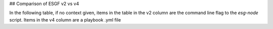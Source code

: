 ## Comparison of ESGF v2 vs v4

In the following table, if no context given, items in the table in the v2 column are the command line flag to the `esg-node` script.  Items in the v4 column are a playbook .yml file

+--------------------------+------------------------+------------------------------+
|  Action, Location        | ESGF v2 (Bash scripts) | ESGV v4 (Ansible)            |
+==========================+========================+==============================+
|   CoG location           | NA (mod_wsgi in httpd) | /etc/cog-wsgi-8889           |
+--------------------------+------------------------+------------------------------+
|   SLCS                   | NA (mod_wsgi in httpd) | /etc/slcs-wsgi-8888
+--------------------------+------------------------+------------------------------+
| Tomcat control           | esg-node function      | catalina.sh
+--------------------------+------------------------+------------------------------+
| Solr index location      | /esg/solr-index        | /usr/local/solr-home | 
+--------------------------+------------------------+------------------------------+
| Bootstrap                | wget esg-bootstrap     |  No bootstrap
|                          | ./esg-bootstrap        | git clone esgf-ansible 
+--------------------------+------------------------+------------------------------+
| Configuration            | esg-autoinstall.conf   | inventory file
| (autoinstallation)       |                        | host variables files
+--------------------------+------------------------+------------------------------+
| Install latest           | --install (--upgrade)  | install.yml    
| ESGF version             |                        |
+--------------------------+------------------------+------------------------------+
| CSR                      | --generate-esgf-csrs   |
+--------------------------+------------------------+------------------------------+
| Certs / CA               | --update-temp-ca
+--------------------------+------------------------+------------------------------+
| Stop                     | --stop
+--------------------------+------------------------+------------------------------+
| Start                    | --start
+--------------------------+------------------------+------------------------------+
| Restart                  | --restart              
+--------------------------+------------------------+------------------------------+
| Status                   | --status
+--------------------------+------------------------+-----
| Certificate Installation | --install-local-certs  | local_certs.yml
|                          | --install-keypair      |
+--------------------------+------------------------+-----
| LetsEncrypt request      | NA                     | install.yml (tryletsencript) |
+--------------------------+------------------------+------------------------------+
| Shard Replicas           | --add-replica-shard | 
+--------------------------+------------------------+------------------------------+